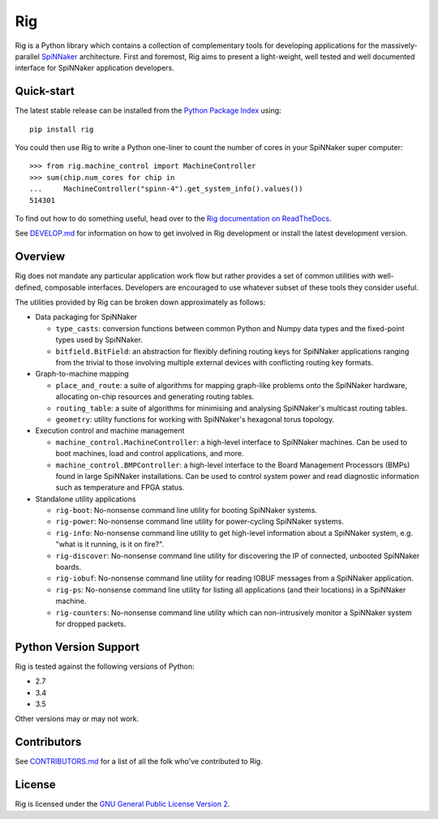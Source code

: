 Rig
===

.. image:: https://github.com/project-rig/rig/blob/master/docs/source/logo.png?raw=True
   :alt: The Rig Logo

.. image:: https://img.shields.io/pypi/v/rig.svg?style=flat
   :alt: PyPi version
   :target: https://pypi.python.org/pypi/rig/
.. image:: https://readthedocs.org/projects/rig/badge/?version=stable
   :alt: Documentation
   :target: http://rig.readthedocs.org/
.. image:: https://travis-ci.org/project-rig/rig.svg?branch=master
   :alt: Build Status
   :target: https://travis-ci.org/project-rig/rig
.. image:: https://img.shields.io/codecov/c/github/project-rig/rig/master.svg
   :alt: Coverage Status
   :target: https://codecov.io/github/project-rig/rig

Rig is a Python library which contains a collection of complementary tools for
developing applications for the massively-parallel
`SpiNNaker <http://apt.cs.manchester.ac.uk/projects/SpiNNaker/>`_ architecture.
First and foremost, Rig aims to present a light-weight, well tested and well
documented interface for SpiNNaker application developers.

Quick-start
-----------

The latest stable release can be installed from the `Python Package
Index <https://pypi.python.org/pypi/rig/>`_ using::

    pip install rig

You could then use Rig to write a Python one-liner to count the number of cores
in your SpiNNaker super computer::

    >>> from rig.machine_control import MachineController
    >>> sum(chip.num_cores for chip in
    ...     MachineController("spinn-4").get_system_info().values())
    514301

To find out how to do something useful, head over to the `Rig documentation on
ReadTheDocs <http://rig.readthedocs.org/>`_.

See `DEVELOP.md`__ for information on how to get involved in Rig development
or install the latest development version.

__ https://github.com/project-rig/rig/blob/master/DEVELOP.md

Overview
--------

Rig does not mandate any particular application work flow but rather provides a
set of common utilities with well-defined, composable interfaces. Developers
are encouraged to use whatever subset of these tools they consider useful.

The utilities provided by Rig can be broken down approximately as follows:

* Data packaging for SpiNNaker

  * ``type_casts``: conversion functions between common
    Python and Numpy data types and the fixed-point types used by SpiNNaker.
  * ``bitfield.BitField``: an abstraction for flexibly defining routing keys
    for SpiNNaker applications ranging from the trivial to those involving
    multiple external devices with conflicting routing key formats.

* Graph-to-machine mapping

  * ``place_and_route``: a suite of algorithms for mapping graph-like problems
    onto the SpiNNaker hardware, allocating on-chip resources and generating
    routing tables.
  * ``routing_table``: a suite of algorithms for minimising and analysing
    SpiNNaker's multicast routing tables.
  * ``geometry``: utility functions for working with SpiNNaker's hexagonal
    torus topology.

* Execution control and machine management

  * ``machine_control.MachineController``: a high-level interface to SpiNNaker
    machines. Can be used to boot machines, load and control applications,
    and more.
  * ``machine_control.BMPController``: a high-level interface to the
    Board Management Processors (BMPs) found in large SpiNNaker
    installations. Can be used to control system power and read diagnostic
    information such as temperature and FPGA status.

* Standalone utility applications

  * ``rig-boot``: No-nonsense command line utility for booting SpiNNaker
    systems.
  * ``rig-power``: No-nonsense command line utility for power-cycling SpiNNaker
    systems.
  * ``rig-info``: No-nonsense command line utility to get high-level
    information about a SpiNNaker system, e.g. "what is it running, is it on
    fire?".
  * ``rig-discover``: No-nonsense command line utility for discovering the IP of
    connected, unbooted SpiNNaker boards.
  * ``rig-iobuf``: No-nonsense command line utility for reading IOBUF messages
    from a SpiNNaker application.
  * ``rig-ps``: No-nonsense command line utility for listing all applications
    (and their locations) in a SpiNNaker machine.
  * ``rig-counters``: No-nonsense command line utility which can
    non-intrusively monitor a SpiNNaker system for dropped packets.

Python Version Support
----------------------

Rig is tested against the following versions of Python:

* 2.7
* 3.4
* 3.5

Other versions may or may not work.

Contributors
------------

See `CONTRIBUTORS.md`__ for a list of all the folk who've
contributed to Rig.

__ https://github.com/project-rig/rig/blob/master/CONTRIBUTORS.md


License
-------

Rig is licensed under the `GNU General Public License Version 2`_.

.. _GNU General Public License Version 2: https://github.com/project-rig/rig/blob/master/LICENSE


